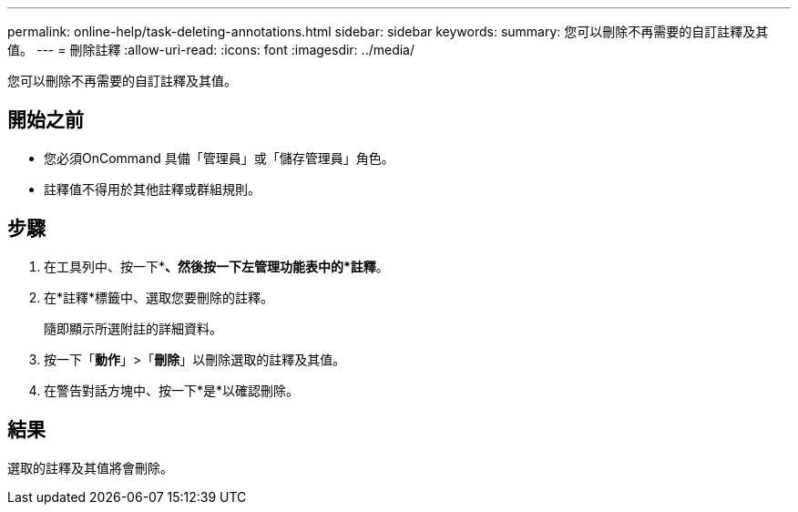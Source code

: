 ---
permalink: online-help/task-deleting-annotations.html 
sidebar: sidebar 
keywords:  
summary: 您可以刪除不再需要的自訂註釋及其值。 
---
= 刪除註釋
:allow-uri-read: 
:icons: font
:imagesdir: ../media/


[role="lead"]
您可以刪除不再需要的自訂註釋及其值。



== 開始之前

* 您必須OnCommand 具備「管理員」或「儲存管理員」角色。
* 註釋值不得用於其他註釋或群組規則。




== 步驟

. 在工具列中、按一下*image:../media/clusterpage-settings-icon.gif[""]*、然後按一下左管理功能表中的*註釋*。
. 在*註釋*標籤中、選取您要刪除的註釋。
+
隨即顯示所選附註的詳細資料。

. 按一下「*動作*」>「*刪除*」以刪除選取的註釋及其值。
. 在警告對話方塊中、按一下*是*以確認刪除。




== 結果

選取的註釋及其值將會刪除。
